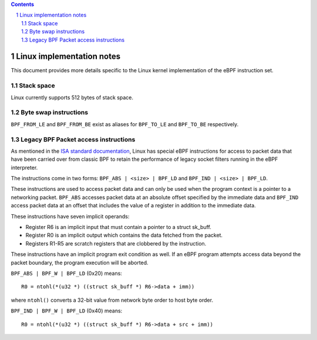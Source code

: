 .. contents::
.. sectnum::

==========================
Linux implementation notes
==========================

This document provides more details specific to the Linux kernel implementation of the eBPF instruction set.

Stack space
======================

Linux currently supports 512 bytes of stack space.

Byte swap instructions
======================

``BPF_FROM_LE`` and ``BPF_FROM_BE`` exist as aliases for ``BPF_TO_LE`` and ``BPF_TO_BE`` respectively.

Legacy BPF Packet access instructions
=====================================

As mentioned in the `ISA standard documentation <instruction-set.rst#legacy-bpf-packet-access-instructions>`_,
Linux has special eBPF instructions for access to packet data that have been
carried over from classic BPF to retain the performance of legacy socket
filters running in the eBPF interpreter.

The instructions come in two forms: ``BPF_ABS | <size> | BPF_LD`` and
``BPF_IND | <size> | BPF_LD``.

These instructions are used to access packet data and can only be used when
the program context is a pointer to a networking packet.  ``BPF_ABS``
accesses packet data at an absolute offset specified by the immediate data
and ``BPF_IND`` access packet data at an offset that includes the value of
a register in addition to the immediate data.

These instructions have seven implicit operands:

* Register R6 is an implicit input that must contain a pointer to a
  struct sk_buff.
* Register R0 is an implicit output which contains the data fetched from
  the packet.
* Registers R1-R5 are scratch registers that are clobbered by the
  instruction.

These instructions have an implicit program exit condition as well. If an
eBPF program attempts access data beyond the packet boundary, the
program execution will be aborted.

``BPF_ABS | BPF_W | BPF_LD`` (0x20) means::

  R0 = ntohl(*(u32 *) ((struct sk_buff *) R6->data + imm))

where ``ntohl()`` converts a 32-bit value from network byte order to host byte order.

``BPF_IND | BPF_W | BPF_LD`` (0x40) means::

  R0 = ntohl(*(u32 *) ((struct sk_buff *) R6->data + src + imm))
